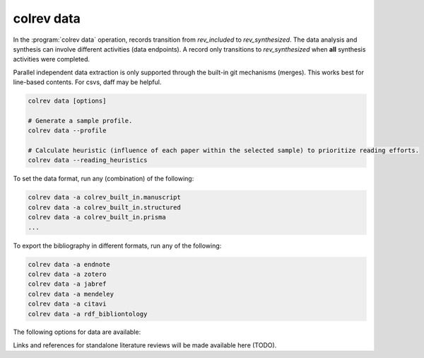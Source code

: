 .. _Data:

colrev data
---------------------------------------------

In the :program:`colrev data` operation, records transition from `rev_included` to `rev_synthesized`. The data analysis and synthesis can involve different activities (data endpoints). A record only transitions to `rev_synthesized` when **all** synthesis activities were completed.

Parallel independent data extraction is only supported through the built-in git mechanisms (merges). This works best for line-based contents. For csvs, daff may be helpful.

..
    reconciliation should focus on categorical data more than numerical data?

.. code:: bash

    colrev data [options]

    # Generate a sample profile.
    colrev data --profile

    # Calculate heuristic (influence of each paper within the selected sample) to prioritize reading efforts.
    colrev data --reading_heuristics


To set the data format, run any (combination) of the following:

.. code:: bash

    colrev data -a colrev_built_in.manuscript
    colrev data -a colrev_built_in.structured
    colrev data -a colrev_built_in.prisma
    ...

To export the bibliography in different formats, run any of the following:

.. code:: bash

    colrev data -a endnote
    colrev data -a zotero
    colrev data -a jabref
    colrev data -a mendeley
    colrev data -a citavi
    colrev data -a rdf_bibliontology


The following options for data are available:

.. datatemplate:json:: ../../../../colrev/template/package_endpoints.json

    {{ make_list_table_from_mappings(
        [("Data packages", "short_description"), ("Identifier", "package_endpoint_identifier"), ("Link", "link")],
        data['data'],
        title='',
        ) }}



.. TODO: include examples (figure) for data --profile/--reading_heuristics

Links and references for standalone literature reviews will be made available here (TODO).
